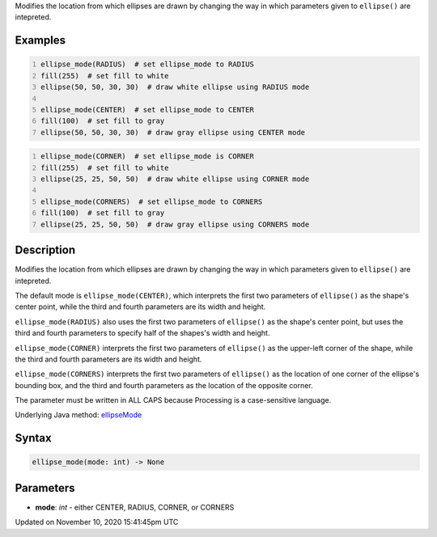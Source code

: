 .. title: ellipse_mode()
.. slug: ellipse_mode
.. date: 2020-11-10 15:41:45 UTC+00:00
.. tags:
.. category:
.. link:
.. description: py5 ellipse_mode() documentation
.. type: text

Modifies the location from which ellipses are drawn by changing the way in which parameters given to ``ellipse()`` are intepreted.

Examples
========

.. raw:: html

    <div class="example-table">

.. raw:: html

    <div class="example-row"><div class="example-cell-image">

.. image:: /images/reference/Sketch_ellipse_mode_0.png
    :alt: example picture for ellipse_mode()

.. raw:: html

    </div><div class="example-cell-code">

.. code:: python
    :number-lines:

    ellipse_mode(RADIUS)  # set ellipse_mode to RADIUS
    fill(255)  # set fill to white
    ellipse(50, 50, 30, 30)  # draw white ellipse using RADIUS mode

    ellipse_mode(CENTER)  # set ellipse_mode to CENTER
    fill(100)  # set fill to gray
    ellipse(50, 50, 30, 30)  # draw gray ellipse using CENTER mode

.. raw:: html

    </div></div>

.. raw:: html

    <div class="example-row"><div class="example-cell-image">

.. image:: /images/reference/Sketch_ellipse_mode_1.png
    :alt: example picture for ellipse_mode()

.. raw:: html

    </div><div class="example-cell-code">

.. code:: python
    :number-lines:

    ellipse_mode(CORNER)  # set ellipse_mode is CORNER
    fill(255)  # set fill to white
    ellipse(25, 25, 50, 50)  # draw white ellipse using CORNER mode

    ellipse_mode(CORNERS)  # set ellipse_mode to CORNERS
    fill(100)  # set fill to gray
    ellipse(25, 25, 50, 50)  # draw gray ellipse using CORNERS mode

.. raw:: html

    </div></div>

.. raw:: html

    </div>

Description
===========

Modifies the location from which ellipses are drawn by changing the way in which parameters given to ``ellipse()`` are intepreted.

The default mode is ``ellipse_mode(CENTER)``, which interprets the first two parameters of ``ellipse()`` as the shape's center point, while the third and fourth parameters are its width and height.

``ellipse_mode(RADIUS)`` also uses the first two parameters of ``ellipse()`` as the shape's center point, but uses the third and fourth parameters to specify half of the shapes's width and height.

``ellipse_mode(CORNER)`` interprets the first two parameters of ``ellipse()`` as the upper-left corner of the shape, while the third and fourth parameters are its width and height.

``ellipse_mode(CORNERS)`` interprets the first two parameters of ``ellipse()`` as the location of one corner of the ellipse's bounding box, and the third and fourth parameters as the location of the opposite corner.

The parameter must be written in ALL CAPS because Processing is a case-sensitive language.

Underlying Java method: `ellipseMode <https://processing.org/reference/ellipseMode_.html>`_

Syntax
======

.. code:: python

    ellipse_mode(mode: int) -> None

Parameters
==========

* **mode**: `int` - either CENTER, RADIUS, CORNER, or CORNERS


Updated on November 10, 2020 15:41:45pm UTC

